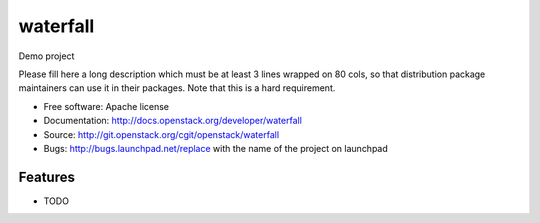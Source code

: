 ===============================
waterfall
===============================

Demo project

Please fill here a long description which must be at least 3 lines wrapped on
80 cols, so that distribution package maintainers can use it in their packages.
Note that this is a hard requirement.

* Free software: Apache license
* Documentation: http://docs.openstack.org/developer/waterfall
* Source: http://git.openstack.org/cgit/openstack/waterfall
* Bugs: http://bugs.launchpad.net/replace with the name of the project on launchpad

Features
--------

* TODO
